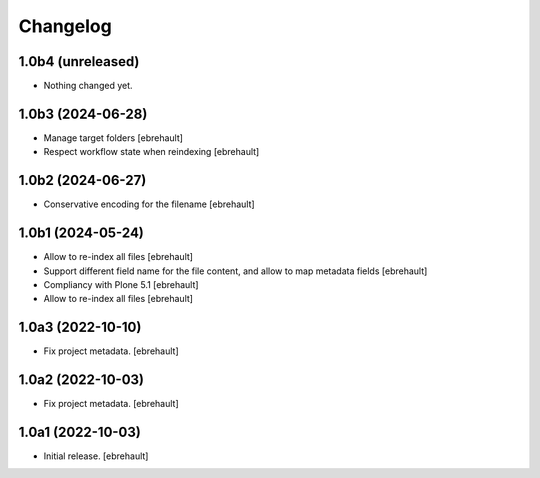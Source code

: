 Changelog
=========

1.0b4 (unreleased)
------------------

- Nothing changed yet.


1.0b3 (2024-06-28)
------------------

- Manage target folders
  [ebrehault]
- Respect workflow state when reindexing
  [ebrehault]


1.0b2 (2024-06-27)
------------------

- Conservative encoding for the filename
  [ebrehault]


1.0b1 (2024-05-24)
------------------

- Allow to re-index all files
  [ebrehault]

- Support different field name for the file content, and allow to map metadata fields
  [ebrehault]

- Compliancy with Plone 5.1
  [ebrehault]

- Allow to re-index all files
  [ebrehault]


1.0a3 (2022-10-10)
------------------

- Fix project metadata.
  [ebrehault]

1.0a2 (2022-10-03)
------------------

- Fix project metadata.
  [ebrehault]


1.0a1 (2022-10-03)
------------------

- Initial release.
  [ebrehault]
